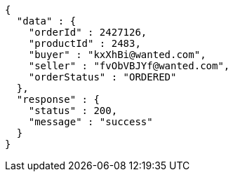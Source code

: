 [source,json,options="nowrap"]
----
{
  "data" : {
    "orderId" : 2427126,
    "productId" : 2483,
    "buyer" : "kxXhBi@wanted.com",
    "seller" : "fvObVBJYf@wanted.com",
    "orderStatus" : "ORDERED"
  },
  "response" : {
    "status" : 200,
    "message" : "success"
  }
}
----